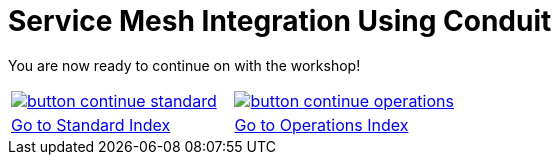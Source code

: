 = Service Mesh Integration Using Conduit
:toc:
:icons:
:linkcss:
:imagesdir: ../../../resources/images




You are now ready to continue on with the workshop!

:frame: none
:grid: none
:valign: top

[align="center", cols="2", grid="none", frame="none"]
|=====
|image:button-continue-standard.png[link=../../02-path-working-with-clusters/202-service-mesh]
|image:button-continue-operations.png[link=../../02-path-working-with-clusters/202-service-mesh]
|link:../readme.adoc[Go to Standard Index]
|link:../readme.adoc[Go to Operations Index]
|=====

